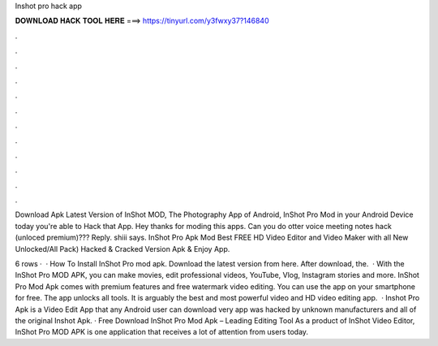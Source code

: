 Inshot pro hack app



𝐃𝐎𝐖𝐍𝐋𝐎𝐀𝐃 𝐇𝐀𝐂𝐊 𝐓𝐎𝐎𝐋 𝐇𝐄𝐑𝐄 ===> https://tinyurl.com/y3fwxy37?146840



.



.



.



.



.



.



.



.



.



.



.



.

Download Apk Latest Version of InShot MOD, The Photography App of Android, InShot Pro Mod in your Android Device today you're able to Hack that App. Hey thanks for moding this apps. Can you do otter voice meeting notes hack (unloced premium)??? Reply. shiii says. InShot Pro Apk Mod Best FREE HD Video Editor and Video Maker with all New Unlocked/All Pack) Hacked & Cracked Version Apk & Enjoy App.

6 rows ·  · How To Install InShot Pro mod apk. Download the latest version from here. After download, the.  · With the InShot Pro MOD APK, you can make movies, edit professional videos, YouTube, Vlog, Instagram stories and more. InShot Pro Mod Apk comes with premium features and free watermark video editing. You can use the app on your smartphone for free. The app unlocks all tools. It is arguably the best and most powerful video and HD video editing app.  · Inshot Pro Apk is a Video Edit App that any Android user can download very app was hacked by unknown manufacturers and all of the original Inshot Apk. · Free Download InShot Pro Mod Apk – Leading Editing Tool As a product of InShot Video Editor, InShot Pro MOD APK is one application that receives a lot of attention from users today.
